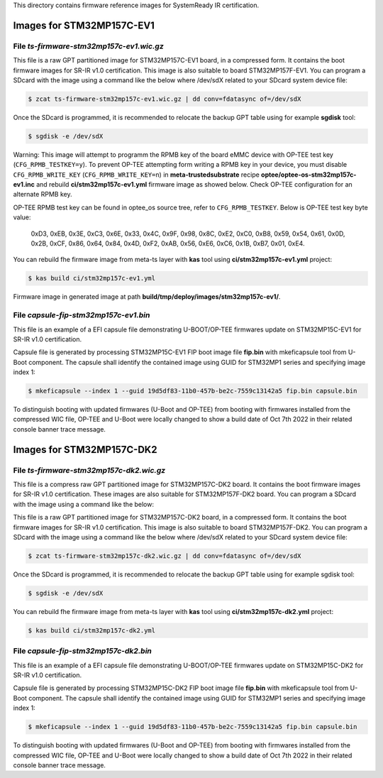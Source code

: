 This directory contains firmware reference images for SystemReady IR
certification.

==========================
Images for STM32MP157C-EV1
==========================

File *ts-firmware-stm32mp157c-ev1.wic.gz*
*****************************************

This file is a raw GPT partitioned image for STM32MP157C-EV1 board, in a
compressed form. It contains the boot firmware images for SR-IR v1.0
certification. This image is also suitable to board STM32MP157F-EV1.
You can program a SDcard with the image using a command like the below
where /dev/sdX related to your SDcard system device file:

.. code-block:: bash

  $ zcat ts-firmware-stm32mp157c-ev1.wic.gz | dd conv=fdatasync of=/dev/sdX

Once the SDcard is programmed, it is recommended to relocate the backup GPT
table using for example **sgdisk** tool:

.. code-block:: bash

  $ sgdisk -e /dev/sdX

Warning:
This image will attempt to programm the RPMB key of the board eMMC device
with OP-TEE test key (``CFG_RPMB_TESTKEY=y``). To prevent OP-TEE attempting
form writing a RPMB key in your device, you must disable ``CFG_RPMB_WRITE_KEY``
(``CFG_RPMB_WRITE_KEY=n``) in **meta-trustedsubstrate** recipe
**optee/optee-os-stm32mp157c-ev1.inc** and rebuild **ci/stm32mp157c-ev1.yml**
firmware image as showed below. Check OP-TEE configuration for an alternate
RPMB key.

OP-TEE RPMB test key can be found in optee_os source tree, refer to
``CFG_RPMB_TESTKEY``. Below is OP-TEE test key byte value:
    0xD3, 0xEB, 0x3E, 0xC3, 0x6E, 0x33, 0x4C, 0x9F,
    0x98, 0x8C, 0xE2, 0xC0, 0xB8, 0x59, 0x54, 0x61,
    0x0D, 0x2B, 0xCF, 0x86, 0x64, 0x84, 0x4D, 0xF2,
    0xAB, 0x56, 0xE6, 0xC6, 0x1B, 0xB7, 0x01, 0xE4.

You can rebuild fhe firmware image from meta-ts layer with **kas** tool using
**ci/stm32mp157c-ev1.yml** project:

.. code-block:: bash

  $ kas build ci/stm32mp157c-ev1.yml

Firmware image in generated image at path
**build/tmp/deploy/images/stm32mp157c-ev1/**.


File *capsule-fip-stm32mp157c-ev1.bin*
**************************************

This file is an example of a EFI capsule file demonstrating U-BOOT/OP-TEE
firmwares update on STM32MP15C-EV1 for SR-IR v1.0 certification.

Capsule file is generated by processing STM32MP15C-EV1 FIP boot image file
**fip.bin** with mkeficapsule tool from U-Boot component. The capsule shall
identify the contained image using GUID for STM32MP1 series and specifying
image index 1:

.. code-block:: bash

  $ mkeficapsule --index 1 --guid 19d5df83-11b0-457b-be2c-7559c13142a5 fip.bin capsule.bin

To distinguish booting with updated firmwares (U-Boot and OP-TEE) from
booting with firmwares installed from the compressed WIC file, OP-TEE and
U-Boot were locally changed to show a build date of Oct 7th 2022 in their
related console banner trace message.

==========================
Images for STM32MP157C-DK2
==========================

File *ts-firmware-stm32mp157c-dk2.wic.gz*
*****************************************

This file is a compress raw GPT partitioned image for STM32MP157C-DK2 board.
It contains the boot firmware images for SR-IR v1.0 certification.
These images are also suitable for STM32MP157F-DK2 board.
You can program a SDcard with the image using a command like the below:

This file is a raw GPT partitioned image for STM32MP157C-DK2 board, in a
compressed form. It contains the boot firmware images for SR-IR v1.0
certification. This image is also suitable to board STM32MP157F-DK2.
You can program a SDcard with the image using a command like the below
where /dev/sdX related to your SDcard system device file:


.. code-block:: bash

  $ zcat ts-firmware-stm32mp157c-dk2.wic.gz | dd conv=fdatasync of=/dev/sdX

Once the SDcard is programmed, it is recommended to relocate the backup GPT
table using for example sgdisk tool:

.. code-block:: bash

  $ sgdisk -e /dev/sdX

You can rebuild fhe firmware image from meta-ts layer with **kas** tool using
**ci/stm32mp157c-dk2.yml** project:

.. code-block:: bash

  $ kas build ci/stm32mp157c-dk2.yml


File *capsule-fip-stm32mp157c-dk2.bin*
**************************************

This file is an example of a EFI capsule file demonstrating U-BOOT/OP-TEE
firmwares update on STM32MP15C-DK2 for SR-IR v1.0 certification.

Capsule file is generated by processing STM32MP15C-DK2 FIP boot image file
**fip.bin** with mkeficapsule tool from U-Boot component. The capsule shall
identify the contained image using GUID for STM32MP1 series and specifying
image index 1:

.. code-block:: bash

  $ mkeficapsule --index 1 --guid 19d5df83-11b0-457b-be2c-7559c13142a5 fip.bin capsule.bin

To distinguish booting with updated firmwares (U-Boot and OP-TEE) from
booting with firmwares installed from the compressed WIC file, OP-TEE and
U-Boot were locally changed to show a build date of Oct 7th 2022 in their
related console banner trace message.

